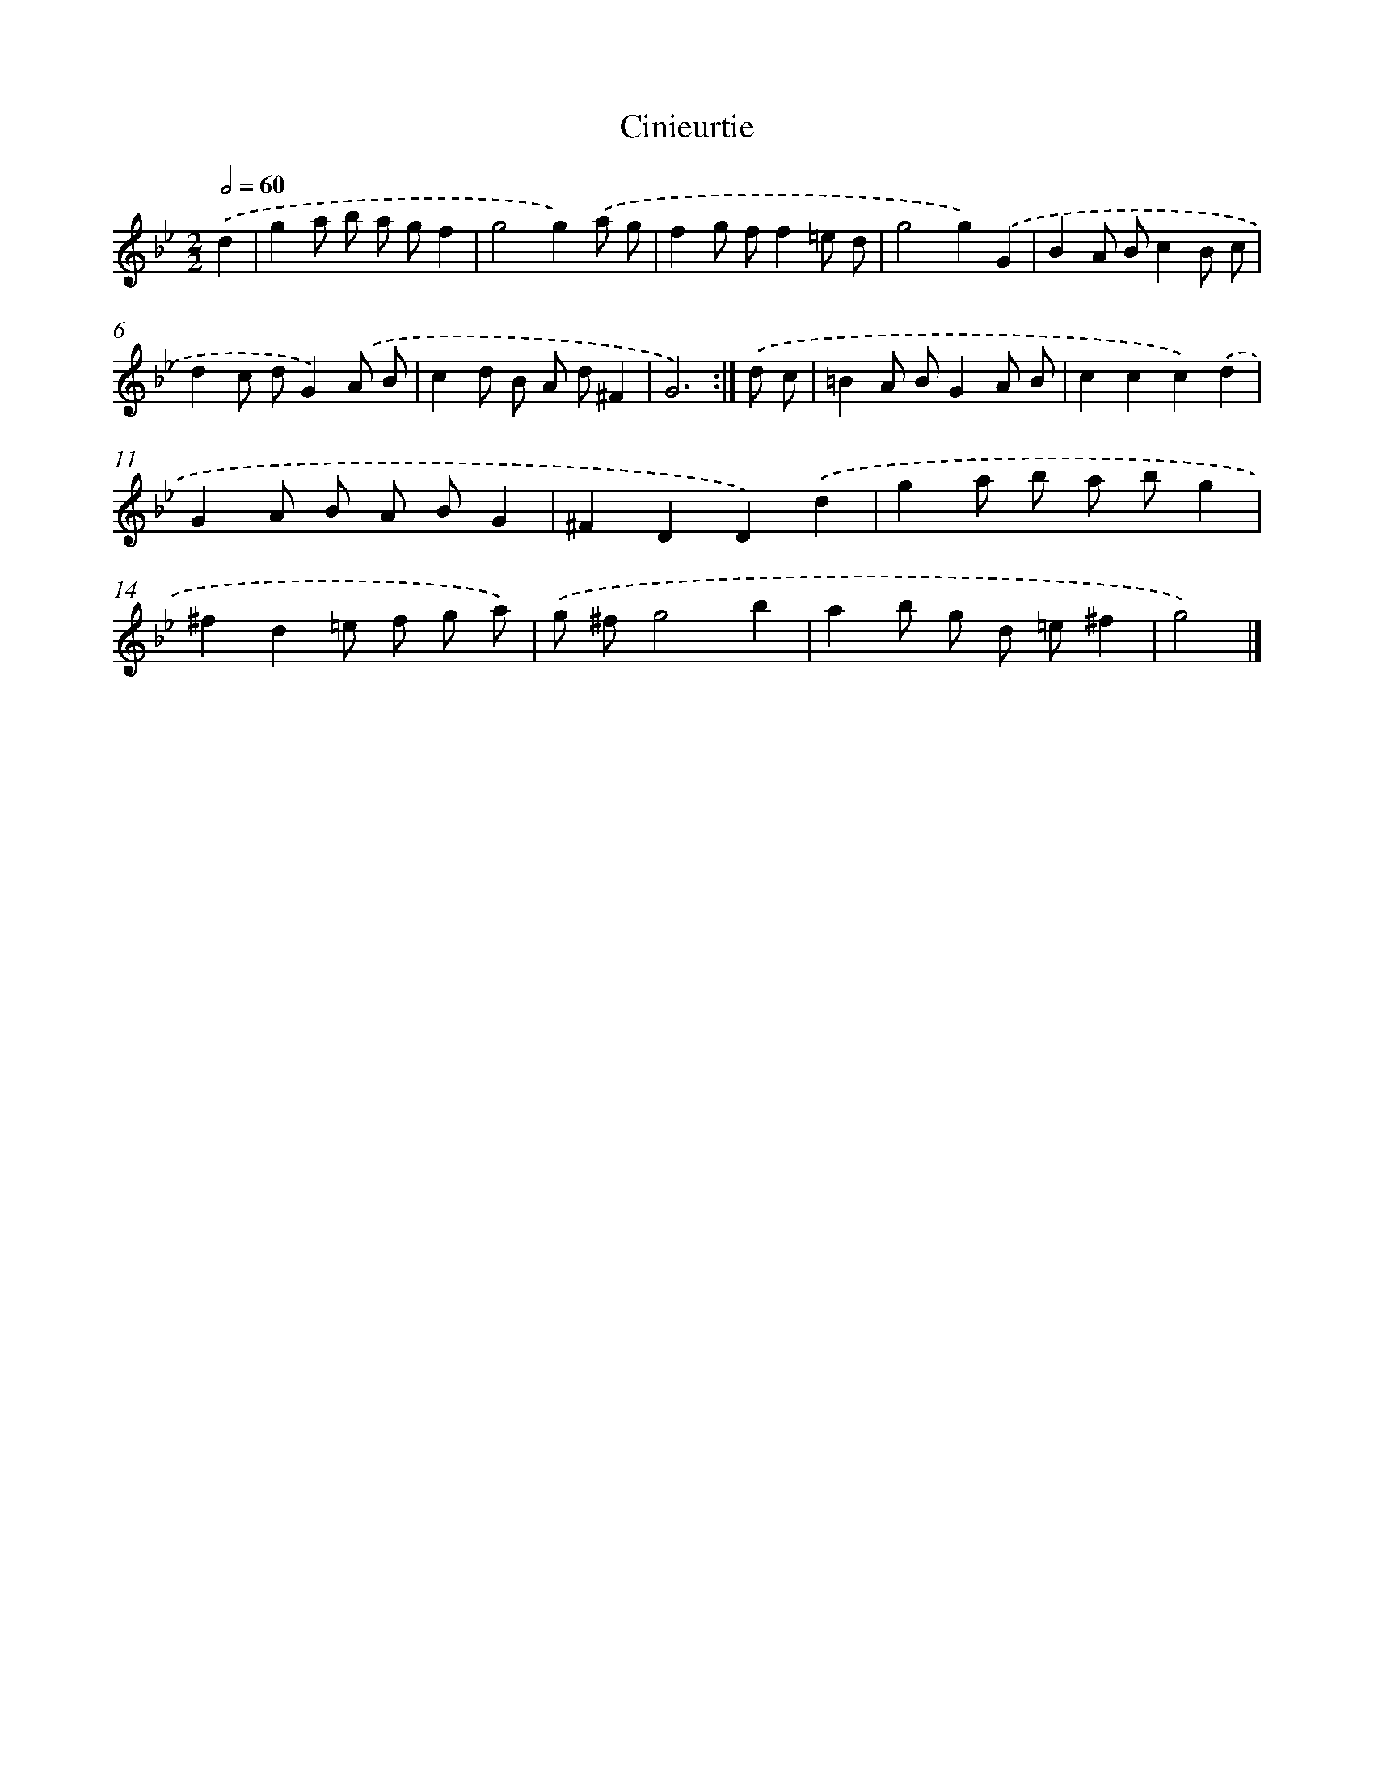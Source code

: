 X: 5986
T: Cinieurtie
%%abc-version 2.0
%%abcx-abcm2ps-target-version 5.9.1 (29 Sep 2008)
%%abc-creator hum2abc beta
%%abcx-conversion-date 2018/11/01 14:36:23
%%humdrum-veritas 391396954
%%humdrum-veritas-data 1790657445
%%continueall 1
%%barnumbers 0
L: 1/8
M: 2/2
Q: 1/2=60
K: Bb clef=treble
.('d2 [I:setbarnb 1]|
g2a b a gf2 |
g4g2).('a g |
f2g ff2=e d |
g4g2).('G2 |
B2A Bc2B c |
d2c dG2).('A B |
c2d B A d^F2 |
G6) :|]
.('d c [I:setbarnb 9]|
=B2A BG2A B |
c2c2c2).('d2 |
G2A B A BG2 |
^F2D2D2).('d2 |
g2a b a bg2 |
^f2d2=e f g a) |
.('g ^fg4b2 |
a2b g d =e^f2 |
g4) |]
